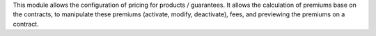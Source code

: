 This module allows the configuration of pricing for products / guarantees.
It allows the calculation of premiums base on the contracts, to manipulate
these premiums (activate, modify, deactivate), fees, and previewing the
premiums on a contract.
